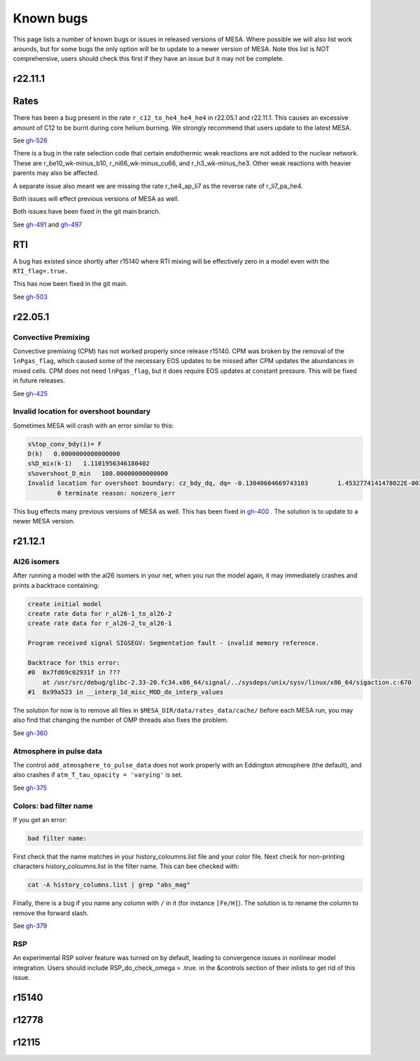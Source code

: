 .. highlight:: console
.. _known_bugs:

**********
Known bugs
**********

This page lists a number of known bugs or issues in released versions of MESA. Where possible 
we will also list work arounds, but for some bugs the only option will be to update to
a newer version of MESA. Note this list is NOT comprehensive, users should check this first if they have an 
issue but it may not be complete.


r22.11.1
========

Rates
=====

There has been a bug present in the rate ``r_c12_to_he4_he4_he4`` in r22.05.1 and r22.11.1. 
This causes an excessive amount of C12 to be burnt during core helium burning. 
We strongly recommend that users update to the latest MESA.

See `gh-526 <https://github.com/MESAHub/mesa/issues/526>`_

There is a bug in the rate selection code that certain endothermic weak reactions are not added to the nuclear network. These are 
r_be10_wk-minus_b10, r_ni66_wk-minus_cu66, and r_h3_wk-minus_he3. Other weak reactions with heavier parents may also be affected.

A separate issue also meant we are missing the rate r_he4_ap_li7 as the reverse rate of r_li7_pa_he4.

Both issues will effect previous versions of MESA as well.

Both issues have been fixed in the git main branch.

See `gh-491 <https://github.com/MESAHub/mesa/issues/491>`_ and `gh-497 <https://github.com/MESAHub/mesa/issues/497>`_

RTI
===

A bug has existed since shortly after r15140 where RTI mixing will be effectively zero in a model even with the ``RTI_flag=.true.``

This has now been fixed in the git main.

See `gh-503 <https://github.com/MESAHub/mesa/issues/503>`_



r22.05.1
========

Convective Premixing
--------------------

Convective premixing (CPM) has not worked properly since release r15140. CPM was broken by the
removal of the ``lnPgas_flag``, which caused some of the necessary EOS updates to be missed after
CPM updates the abundances in mixed cells. CPM does not need ``lnPgas_flag``, but it does require
EOS updates at constant pressure. This will be fixed in future releases.

See `gh-425 <https://github.com/MESAHub/mesa/issues/425>`_


Invalid location for overshoot boundary
---------------------------------------

Sometimes MESA will crash with an error similar to this:

.. code-block:: shell

    s%top_conv_bdy(i)= F
    D(k)   0.0000000000000000    
    s%D_mix(k-1)   1.1101956346180402    
    s%overshoot_D_min   100.00000000000000    
    Invalid location for overshoot boundary: cz_bdy_dq, dq= -0.13040604669743103        1.4532774141478022E-003
            0 terminate reason: nonzero_ierr

This bug effects many previous versions of MESA as well. This has been fixed in `gh-400 <https://github.com/MESAHub/mesa/issues/400>`_ .
The solution is to update to a newer MESA version.



r21.12.1
========

Al26 isomers
------------

After running a model with the al26 isomers in your net, when you run the model again, it may
immediately crashes and prints a backtrace containing:

.. code-block:: shell

    create initial model
    create rate data for r_al26-1_to_al26-2
    create rate data for r_al26-2_to_al26-1

    Program received signal SIGSEGV: Segmentation fault - invalid memory reference.

    Backtrace for this error:
    #0  0x7fd69c02931f in ???
        at /usr/src/debug/glibc-2.33-20.fc34.x86_64/signal/../sysdeps/unix/sysv/linux/x86_64/sigaction.c:670
    #1  0x99a523 in __interp_1d_misc_MOD_do_interp_values

The solution for now is to remove all files in ``$MESA_DIR/data/rates_data/cache/`` before
each MESA run, you may also find that changing the number of OMP threads also fixes the problem.

See `gh-360 <https://github.com/MESAHub/mesa/issues/360>`_

  
Atmosphere in pulse data
------------------------

The control ``add_atmosphere_to_pulse_data`` does not work properly with an Eddington atmosphere (the default), and also crashes if ``atm_T_tau_opacity = 'varying'`` is set. 

See `gh-375 <https://github.com/MESAHub/mesa/issues/375>`_


Colors: bad filter name
-----------------------

If you get an error:

.. code-block:: shell

    bad filter name: 

First check that the name matches in your history_coloumns.list file and your color file. Next check for non-printing characters history_coloumns.list in the filter name. This can bee checked with:

.. code-block:: shell

    cat -A history_columns.list | grep "abs_mag"

Finally, there is a bug if you name any column with ``/`` in it (for instance ``[Fe/H]``). The solution is to rename the column to remove the forward slash.

See `gh-379 <https://github.com/MESAHub/mesa/issues/379>`_

RSP
---

An experimental RSP solver feature was turned on by default, leading to convergence issues in nonlinear model integration. Users should include RSP_do_check_omega = .true. in the &controls section of their inlists to get rid of this issue.



r15140
======


r12778
======


r12115
======


